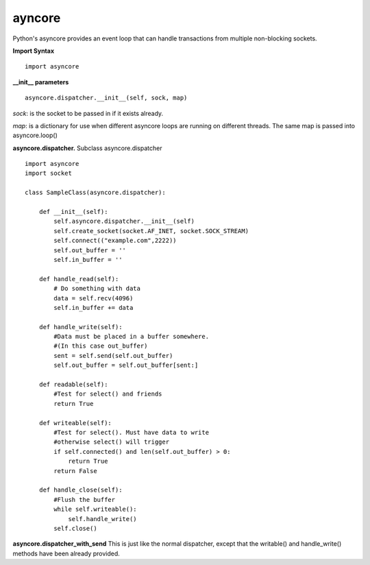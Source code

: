 ayncore
~~~~~~~

Python's asyncore provides an event loop that can handle
transactions from multiple non-blocking sockets.

**Import Syntax**
::
    import asyncore

**__init__ parameters**
::
    asyncore.dispatcher.__init__(self, sock, map)

*sock*: is the socket to be passed in if it exists
already.

*map*: is a dictionary for use when different asyncore
loops are running on different threads.  The same map is
passed into asyncore.loop()

**asyncore.dispatcher.**
Subclass asyncore.dispatcher :: 
    import asyncore
    import socket

    class SampleClass(asyncore.dispatcher):

        def __init__(self):
            self.asyncore.dispatcher.__init__(self)
            self.create_socket(socket.AF_INET, socket.SOCK_STREAM)
            self.connect(("example.com",2222))
            self.out_buffer = ''
            self.in_buffer = ''

        def handle_read(self):
            # Do something with data
            data = self.recv(4096)
            self.in_buffer += data

        def handle_write(self):
            #Data must be placed in a buffer somewhere.
            #(In this case out_buffer)
            sent = self.send(self.out_buffer)
            self.out_buffer = self.out_buffer[sent:]

        def readable(self):
            #Test for select() and friends
            return True

        def writeable(self):
            #Test for select(). Must have data to write
            #otherwise select() will trigger
            if self.connected() and len(self.out_buffer) > 0:
                return True
            return False

        def handle_close(self):
            #Flush the buffer
            while self.writeable():
                self.handle_write()
            self.close()


**asyncore.dispatcher_with_send**
This is just like the normal dispatcher, except that the writable() and
handle_write() methods have been already provided.

